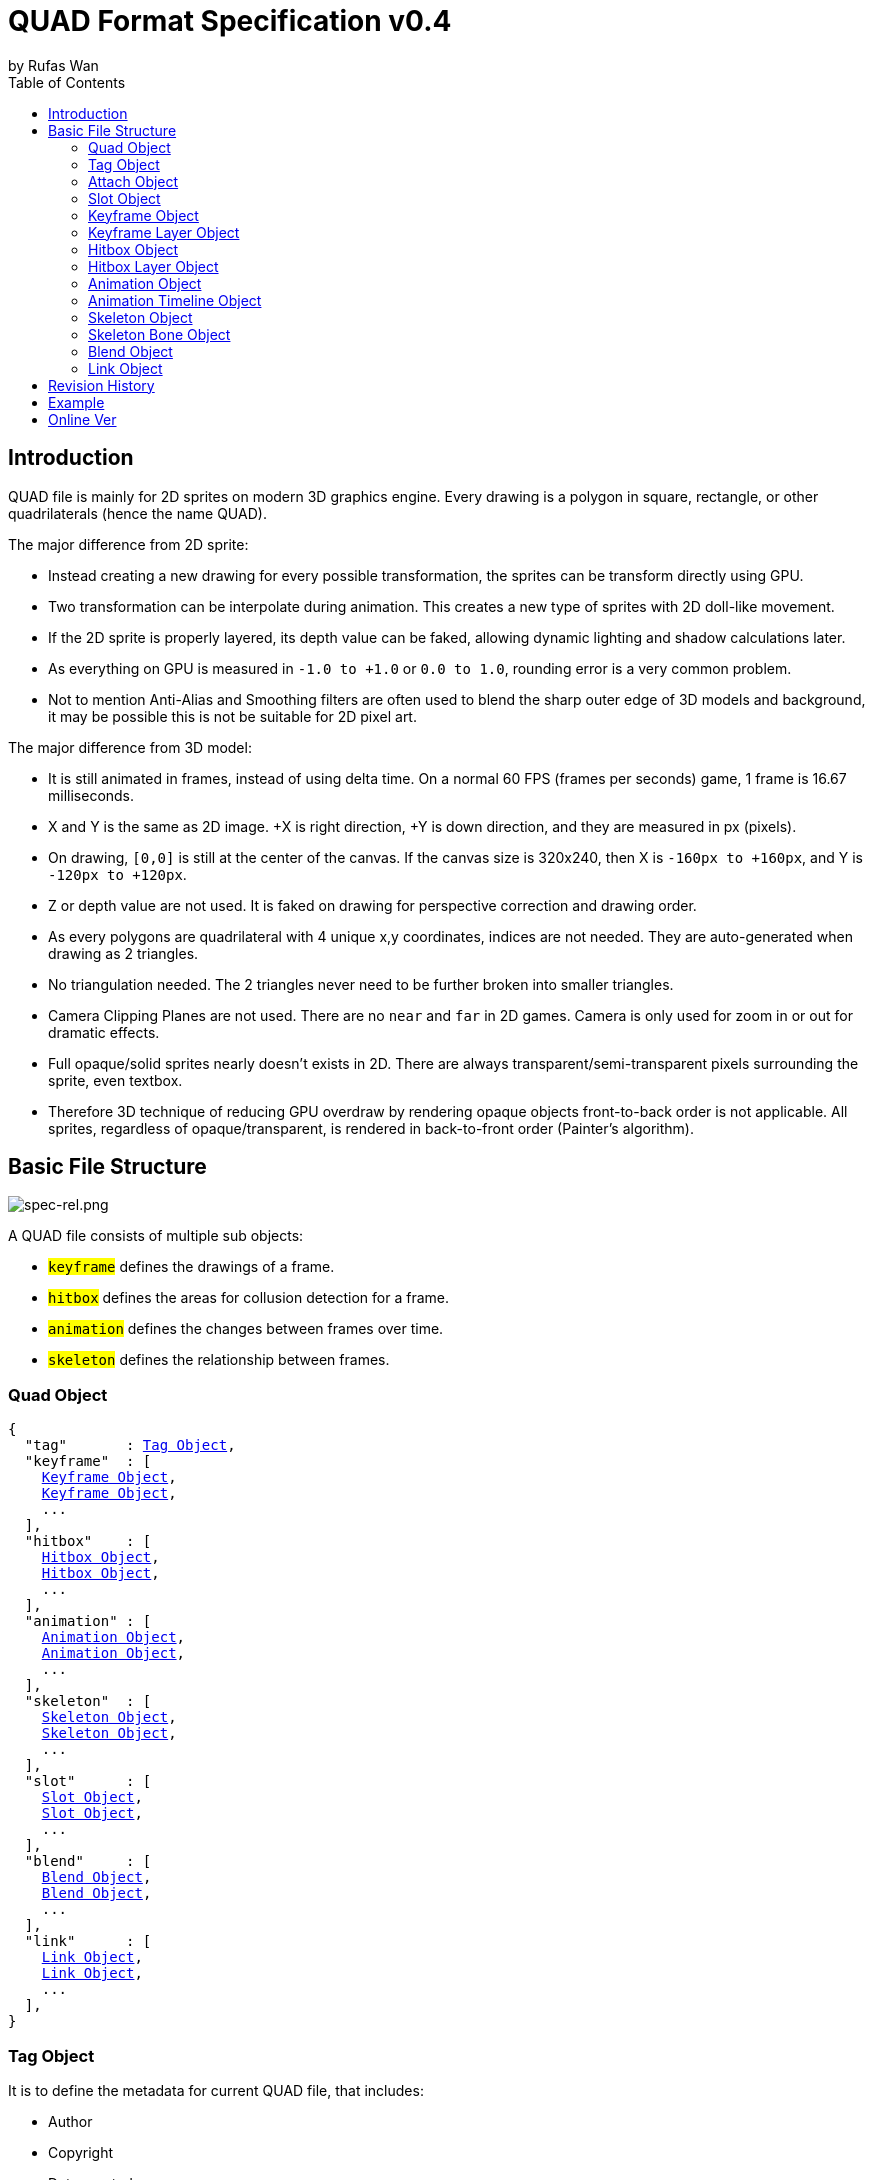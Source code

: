 :hardbreaks-option:
= QUAD Format Specification v0.4
by Rufas Wan
:toc:



== Introduction

QUAD file is mainly for 2D sprites on modern 3D graphics engine. Every drawing is a polygon in square, rectangle, or other quadrilaterals (hence the name QUAD).

The major difference from 2D sprite:

* Instead creating a new drawing for every possible transformation, the sprites can be transform directly using GPU.
* Two transformation can be interpolate during animation. This creates a new type of sprites with 2D doll-like movement.
* If the 2D sprite is properly layered, its depth value can be faked, allowing dynamic lighting and shadow calculations later.
* As everything on GPU is measured in `-1.0 to +1.0` or `0.0 to 1.0`, rounding error is a very common problem.
* Not to mention Anti-Alias and Smoothing filters are often used to blend the sharp outer edge of 3D models and background, it may be possible this is not be suitable for 2D pixel art.

The major difference from 3D model:

* It is still animated in frames, instead of using delta time. On a normal 60 FPS (frames per seconds) game, 1 frame is 16.67 milliseconds.
* X and Y is the same as 2D image. +X is right direction, +Y is down direction, and they are measured in px (pixels).
* On drawing, `[0,0]` is still at the center of the canvas. If the canvas size is 320x240, then X is `-160px to +160px`, and Y is `-120px to +120px`.
* Z or depth value are not used. It is faked on drawing for perspective correction and drawing order.
* As every polygons are quadrilateral with 4 unique x,y coordinates, indices are not needed. They are auto-generated when drawing as 2 triangles.
* No triangulation needed. The 2 triangles never need to be further broken into smaller triangles.
* Camera Clipping Planes are not used. There are no `near` and `far` in 2D games. Camera is only used for zoom in or out for dramatic effects.
* Full opaque/solid sprites nearly doesn't exists in 2D. There are always transparent/semi-transparent pixels surrounding the sprite, even textbox.
* Therefore 3D technique of reducing GPU overdraw by rendering opaque objects front-to-back order is not applicable. All sprites, regardless of opaque/transparent, is rendered in back-to-front order (Painter's algorithm).



== Basic File Structure

image::spec-rel.png[spec-rel.png]

A QUAD file consists of multiple sub objects:

* #`keyframe`# defines the drawings of a frame.
* #`hitbox`# defines the areas for collusion detection for a frame.
* #`animation`# defines the changes between frames over time.
* #`skeleton`# defines the relationship between frames.



[#quad_object]
=== Quad Object

[subs="specialchars,macros"]
----
{
  "tag"       : <<tag_object>>,
  "keyframe"  : [
    <<keyframe_object>>,
    <<keyframe_object>>,
    ...
  ],
  "hitbox"    : [
    <<hitbox_object>>,
    <<hitbox_object>>,
    ...
  ],
  "animation" : [
    <<animation_object>>,
    <<animation_object>>,
    ...
  ],
  "skeleton"  : [
    <<skeleton_object>>,
    <<skeleton_object>>,
    ...
  ],
  "slot"      : [
    <<slot_object>>,
    <<slot_object>>,
    ...
  ],
  "blend"     : [
    <<blend_object>>,
    <<blend_object>>,
    ...
  ],
  "link"      : [
    <<link_object>>,
    <<link_object>>,
    ...
  ],
}
----



[#tag_object]
=== Tag Object

It is to define the metadata for current QUAD file, that includes:

* Author
* Copyright
* Date created
* Version number
* Exported by ``SOFTWARE``
* Comments
* etc...

[subs="specialchars,macros"]
----
{
  tag : [ any , any ... ],
  tag : any
}
----



[#attach_object]
=== Attach Object

Used internally by an object to link with another object.

If invalid, the object is not attached.

[subs="specialchars,macros"]
----
{
  "type" : string tag,
  "id"   : int id,
}

----

type (required)::
	* For linking to other objects in the QUAD file.
	* Valid values are: #`keyframe`#, #`hitbox`#, #`slot`#, #`animation`# and #`skeleton`#.

id (required)::
	* Array index to the object.



[#slot_object]
=== Slot Object

Used when more than 1 object need to be attach to a frame.

A frame can consist of a sprite, a hitbox and a sound effect.

[subs="specialchars,macros"]
----
[
  <<attach_object>>,
  <<attach_object>>,
  ...
]
----



[#keyframe_object]
=== Keyframe Object

It is to define a drawing for a frame. The result is an assembled sprite.

[subs="specialchars,macros"]
----
{
  "debug" : any,
  "name"  : string,
  "layer" : [
    <<keyframe_layer_object>>,
    <<keyframe_layer_object>>,
    ...
  ],
  "order" : [
    int layer_id ,
    int layer_id ,
    ...
  ],
}
----

debug::
	* Additional notes and/or comments.

name::
	* Custom string to identify this object.
	* If omitted, then it is default to "keyframe %d".

layer (required)::
	* An array of objects to be drawn for this keyframe.

order::
	* Drawing order for `keyframe_layer_object`, in bottom-to-top order (Painter's algorithm).
	* All `layer_id` must be unique within the array, or else it is invalid.
	* If omitted or invalid, then it is default to:
	** `[ 0 , 1 , 2 , ... , layer.length - 1 ]`



[#keyframe_layer_object]
=== Keyframe Layer Object

[subs="specialchars,macros"]
----
{
  "debug"     : any,
  "dstquad"   : [
    number x1 , number y1 ,
    number x2 , number y2 ,
    number x3 , number y3 ,
    number x4 , number y4 ,
  ],
  "blend_id"  : int id,
  "fogquad"   : [ string rgba1 , string rgba2 , string rgba3 , string rgba4 ],
  "fogquad"   : string rgba,
  "attribute" : [ string , string , ... ],
  "attribute" : string,
  "colorize"  : string,
  "tex_id"    : int id,
  "srcquad"   : [
    number x1 , number y1 ,
    number x2 , number y2 ,
    number x3 , number y3 ,
    number x4 , number y4 ,
  ],
}
----

debug::
	* Additional notes and/or comments.

dstquad (required)::
	* Accepts 8 numbers array, or 4 pairs of x,y coordinates.
	* Measured in pixel (px), with +X is right direction, and +Y is down direction.
	* If omitted, then the layer object is skipped.

blend_id (required)::
	* If omitted or it is invalid, then it is default to -1 (nothing drawn).

fogquad::
	* All strings is in "#rrggbbaa" format.
	* Accepts a string, or 4 strings array.
	** For a string, it is duplicated 3 times to become 4 strings array.
	* If omitted, then it is default to "#ffffffff" (white solid).

attribute::
	* Accepts a string for only 1 attribute, or a list of string for multiple attributes.
	* Used for character customization.
	* Can be used with enum attributes to form an int of bitflags for faster render.

colorize::
	* Accepts a string of custom color name.
	* Used for character customization, by adjusting the color level of a grayscale texture to custom color.
	* Custom color is in RGB, default to `rgb(1.0 , 1.0 , 1.0)`.

tex_id::
	* Required to draw texture.
	* If omitted or it is invalid, then it is default to -1 (draw fog color only)

srcquad::
	* Required to draw texture.
	* Accepts 8 numbers array, as in 4 pairs of x,y coordinates.
	* Measured in pixel (px), with +X is right direction, and +Y is down direction.
	* If omitted or it is invalid, then fog color only is drawn.



[#hitbox_object]
=== Hitbox Object

It is to define the areas for collusion detection for a frame.

[subs="specialchars,macros"]
----
{
  "debug" : any,
  "name"  : string,
  "layer" : [
    <<hitbox_layer_object>>,
    <<hitbox_layer_object>>,
    ...
  ],
}
----

debug::
	* Additional notes and/or comments.

name::
	* Custom string to identify this object.
	* If omitted, then it is default to "hitbox %d".

layer (required)::
	* An array of hitbox with different properties.



[#hitbox_layer_object]
=== Hitbox Layer Object

[subs="specialchars,macros"]
----
{
  "debug"   : any,
  "hitquad" : [
    number x1 , number y1 ,
    number x2 , number y2 ,
    number x3 , number y3 ,
    number x4 , number y4 ,
  ],
  "attribute" : [ string , string , ... ],
  "attribute" : string,
}
----

debug::
	* Additional notes and/or comments.

hitquad (required)::
	* Accepts 8 numbers array, or 4 pairs of x,y coordinates.
	* Measured in pixel (px), with +X is right direction, and +Y is down direction.
	* If omitted, then the layer object is skipped.

attribute::
	* Accepts a string for only 1 attribute, or a list of string for multiple attributes.
	* Can be used with enum attributes to form an int of bitflags for faster collusion detection.



[#animation_object]
=== Animation Object

It is to define the *changes* between frames over time.

[subs="specialchars,macros"]
----
{
  "debug"    : any,
  "name"     : string,
  "timeline" : [
    <<animation_timeline_object>>,
    <<animation_timeline_object>>,
    ...
  ],
  "loop_id"  : int id,
}
----

debug::
	* Additional notes and/or comments.

name::
	* Custom string to identify this object.
	* If omitted, then it is default to "animation %d".

timeline (required)::
	* An array of objects to be drawn in sequence.

loop_id::
	* Marks the array index for next frame when timeline reaches the end.
	* Value `0` (zero) restarts from the beginning.
	* If omitted, then it is default `-1` (no loop).



[#animation_timeline_object]
=== Animation Timeline Object

[subs="specialchars,macros"]
----
{
  "debug"        : any,
  "time"         : int fps,
  "attach"       : <<attach_object>>,
  "matrix"       : [a,b,c,d , e,f,g,h , i,j,k,l , m,n,o,p],
  "color"        : string rgba,
  "matrix_mix"   : bool,
  "color_mix"    : bool,
  "keyframe_mix" : bool,
  "hitbox_mix"   : bool,
}
----

debug::
	* Additional notes and/or comments.

time (required)::
	* Measured in frames. For 60 FPS (frames per second), 1 frame is 16.67 milliseconds.

attach::
	* If omitted, then nothing is drawn.

matrix::
	* A 4x4 transformation matrix.
	* If omitted, then it is default to 4x4 identity matrix.

color::
	* String is in "#rrggbbaa" format.
	* If omitted, then it is default to "#ffffffff" (white solid).

matrix_mix::
	* Marks if current matrix is interpolated with the next matrix.
	** rate = t / time , t++
	** matrix = (current * (1.0 - rate)) + (next * rate)
	* If omitted, then it is default to `0` (`false`)

color_mix::
	* Marks if current color is interpolated with the next color.
	** rate = t / time , t++
	** color = (current * (1.0 - rate)) + (next * rate)
	* If omitted, then it is default to `0` (`false`)

keyframe_mix::
	* Marks if current keyframe layer is interpolated with the next keyframe layer.
	* Affects `dstquad` and `fogquad`.
	** rate = t / time , t++
	** layer = (current * (1.0 - rate)) + (next * rate)
	* If omitted, then it is default to `0` (`false`)
	** Mixing is impossible under the following conditions, and this setting is default to `0` (`false`).
	*** if current keyframe layer count is not the same as next keyframe layer count.
	*** if current keyframe layer is empty.
	*** if next keyframe layer is empty.
	** If `false`, only current keyframe layer is used, next keyframe layer is ignored.

hitbox_mix::
	* Marks if current hitbox layer is interpolated with the next hitbox layer.
	* Affects `hitquad`.
	** rate = t / time , t++
	** layer = (current * (1.0 - rate)) + (next * rate)
	* If omitted, then it is default to `0` (`false`)
	** Mixing is impossible under the following conditions, and this setting is default to `0` (`false`).
	*** if current hitbox layer count is not the same as next hitbox layer count.
	*** if current hitbox layer is empty.
	*** if next hitbox layer is empty.
	** If `false`, only current hitbox layer is used, next hitbox layer is ignored.



[#skeleton_object]
=== Skeleton Object

It is to define the *relationship* between frames.

[subs="specialchars,macros"]
----
{
  "debug" : any,
  "name"  : string,
  "bone"  : [
    <<skeleton_bone_object>>,
    <<skeleton_bone_object>>,
    ...
  ],
}
----

debug::
	* Additional notes and/or comments.

name::
	* Custom string to identify this object.
	* If omitted, then it is default to "skeleton %d".

bone (required)::
	* An array of bones to built the skeleton.



[#skeleton_bone_object]
=== Skeleton Bone Object

[subs="specialchars,macros"]
----
{
  "debug"     : any,
  "name"      : string,
  "attach"    : <<attach_object>>,
}
----

debug::
	* Additional notes and/or comments.

name::
	* Custom string to identify this object.
	* If omitted, then it is default to "skeleton bone %d".

attach::
	* If omitted, then it is invisible bone and drawing is skipped.



[#blend_object]
=== Blend Object

It is to define alpha blending formula to handle transparency and semi-transparency pixels.

[subs="specialchars,macros"]
----
{
  "debug"  : any,
  "name"   : string,
  "mode"   : [
    string mode,
    string s_factor, string d_factor
  ],
  "mode"   : [
    string c_mode, string a_mode,
    string sc_factor, string dc_factor,
    string sa_factor, string da_factor
  ],
  "color"  : string rgba,
}
----

debug::
	* Additional notes and/or comments.

name::
	* Custom string to identify this object.
	* If omitted, then it is default to "blend %d".

mode (required)::
	* All strings are WebGL enum for #`blendEquation()`# and #`blendFunc()`#.
	* Accepts a 3 strings array, or a 6 strings array.
	** For 3 strings array, it is 1 enum for #`blendEquation()`# and then 2 enum for #`blendFunc()`#.
	** For 6 strings array, it is 2 enum for #`blendEquationSeparate()`# and then 4 enum for #`blendFuncSeparate()`#.

color::
	* Constant color for #`blendColor()`#.
	* Used when #`blendFunc()`#/#`blendFuncSeparate()`# uses factor #`CONSTANT_COLOR`#, #`CONSTANT_ALPHA`#, #`ONE_MINUS_CONSTANT_COLOR`# or #`ONE_MINUS_CONSTANT_ALPHA`#.
	* String is in "#rrggbbaa" format.
	* If omitted, then it is default to "#ffffffff" (white solid).



[#link_object]
=== Link Object

It is to connect with another QUAD file, allowing interaction between QUAD files.

[subs="specialchars,macros"]
----
{
  "list" : pointer,
  "id"   : int id,
}
----

list (required)::
	* Pointer to array of QUAD files.

id (required)::
	* Array index to the QUAD file.



== Revision History

v0.x ()::
	* `quad_object` : renamed to `link_object`
	* `keyframe_layer_object` : added `colorize`
	* `keyframe_layer_object` : added `attribute`
	* `hitbox_layer_object` : added `attribute`

v0.4 (2024-1-11)::
	* `keyframe_object` : added `order`
	* `skeleton_bone_object` : removed `order`
	* `skeleton_bone_object` : removed `parent_id`

v0.3 (2023-11-06)::
	* `animation_timeline_object`: removed `mix`
	* `animation_timeline_object`: added `matrix_mix`
	* `animation_timeline_object`: added `color_mix`
	* `animation_timeline_object`: added `keyframe_mix`
	* `animation_timeline_object`: added `hitbox_mix`

v0.2 (2023-05-11)::
	* Rewritten from scratch with dynamic `attach_object` system.
	* Object keys are standardize to be singular form in `lower_snake_case`.
	* Added `hitbox` objects.
	* Added `slot` objects.
	* Added `skeleton` objects.
	* Added `blend` objects.
	* `animation` object is simplified to one-track only.

v0.1 (2021-03-01)::
	* Initial release and first draft.



== Example

* link:sample-mat4mix.quad[sample-mat4mix.quad (2124 bytes)]
* link:sample-keymix.quad[sample-keymix.quad (1478 bytes)]
* link:sample-depth.quad[sample-depth.quad (786 bytes)]



== Online Ver
* https://github.com/rufaswan/Web2D_Games/blob/master/docs/quad_player_mobile/spec.adoc
* https://rufaswan.github.io/Web2D_Games/quad_player_mobile/spec.html
